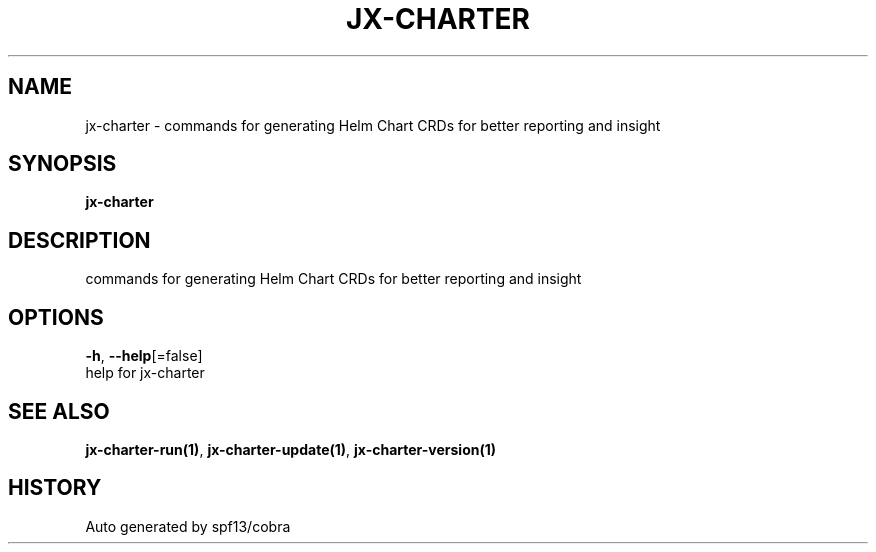 .TH "JX-CHARTER" "1" "" "Auto generated by spf13/cobra" "" 
.nh
.ad l


.SH NAME
.PP
jx\-charter \- commands for generating Helm Chart CRDs for better reporting and insight


.SH SYNOPSIS
.PP
\fBjx\-charter\fP


.SH DESCRIPTION
.PP
commands for generating Helm Chart CRDs for better reporting and insight


.SH OPTIONS
.PP
\fB\-h\fP, \fB\-\-help\fP[=false]
    help for jx\-charter


.SH SEE ALSO
.PP
\fBjx\-charter\-run(1)\fP, \fBjx\-charter\-update(1)\fP, \fBjx\-charter\-version(1)\fP


.SH HISTORY
.PP
Auto generated by spf13/cobra
